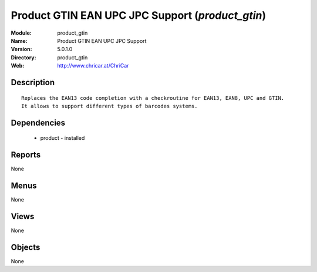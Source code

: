 
Product GTIN EAN UPC JPC Support (*product_gtin*)
=================================================
:Module: product_gtin
:Name: Product GTIN EAN UPC JPC Support
:Version: 5.0.1.0
:Directory: product_gtin
:Web: http://www.chricar.at/ChriCar

Description
-----------

::

  Replaces the EAN13 code completion with a checkroutine for EAN13, EAN8, UPC and GTIN.
  It allows to support different types of barcodes systems.

Dependencies
------------

 * product - installed

Reports
-------

None


Menus
-------


None


Views
-----


None



Objects
-------

None
